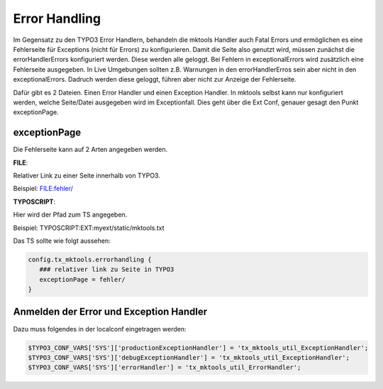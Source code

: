 .. ==================================================
.. FOR YOUR INFORMATION
.. --------------------------------------------------
.. -*- coding: utf-8 -*- with BOM.

.. _error-handling:

Error Handling
==============

Im Gegensatz zu den TYPO3 Error Handlern, behandeln die mktools Handler auch Fatal Errors und ermöglichen es eine Fehlerseite für Exceptions (nicht für Errors) zu konfigurieren. Damit die Seite also genutzt wird, müssen zunächst die errorHandlerErrors konfiguriert werden. Diese werden alle geloggt. Bei Fehlern in exceptionalErrors wird zusätzlich eine Fehlerseite ausgegeben. In Live Umgebungen sollten z.B. Warnungen in den errorHandlerErros sein aber nicht in den exceptionalErrors. Dadruch werden diese geloggt, führen aber nicht zur Anzeige der Fehlerseite.

Dafür gibt es 2 Dateien. Einen Error Handler und einen Exception Handler. In mktools selbst kann nur konfiguriert werden, welche Seite/Datei ausgegeben wird im Exceptionfall. Dies geht über die Ext Conf, genauer gesagt den Punkt exceptionPage.

exceptionPage
-------------

Die Fehlerseite kann auf 2 Arten angegeben werden.

**FILE**:

Relativer Link zu einer Seite innerhalb von TYPO3.

Beispiel: FILE:fehler/

**TYPOSCRIPT**:

Hier wird der Pfad zum TS angegeben.

Beispiel: TYPOSCRIPT:EXT:myext/static/mktools.txt

Das TS sollte wie folgt aussehen:

.. code-block:: ts

   config.tx_mktools.errorhandling {
      ### relativer link zu Seite in TYPO3
      exceptionPage = fehler/
   }

Anmelden der Error und Exception Handler
----------------------------------------

Dazu muss folgendes in der localconf eingetragen werden:

.. code-block:: php

   $TYPO3_CONF_VARS['SYS']['productionExceptionHandler'] = 'tx_mktools_util_ExceptionHandler';
   $TYPO3_CONF_VARS['SYS']['debugExceptionHandler'] = 'tx_mktools_util_ExceptionHandler';
   $TYPO3_CONF_VARS['SYS']['errorHandler'] = 'tx_mktools_util_ErrorHandler';